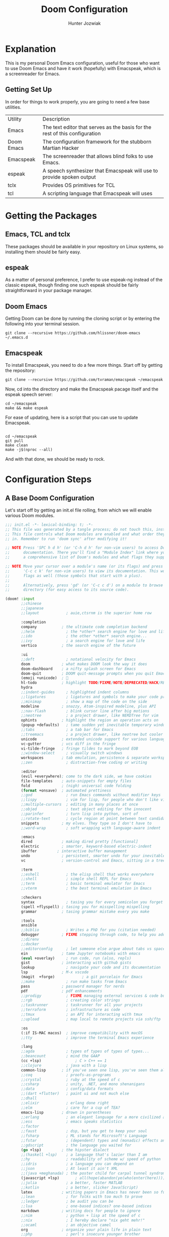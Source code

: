 :DOC-CONFIG:
# Tangle by default to config.el, which is the most common case
#+property: header-args:emacs-lisp :tangle config.el
#+startup:  fold
:END:

#+title:  Doom Configuration
#+author: Hunter Jozwiak
#+email: hunter.t.joz@gmail.com

* Explanation
This is my personal Doom Emacs configuration, useful for those who want to use Doom Emacs and have it work (hopefully) with Emacspeak, which is a screenreader for Emacs.

** Getting Set Up
In order for things to work properly, you are going to need a few base utilities.
| Utility    | Description                                                                 |
| Emacs      | The text editor that serves as the basis for the rest of this configuration |
| Doom Emacs | The configuration framework for the stubborn Martian Hacker                 |
| Emacspeak | The screenreader that allows blind folks to use Emacs. |
| espeak | A speech synthesizer that Emacspeak will use to provide spoken output |
| tclx | Provides OS primitives for TCL |
| tcl | A scripting language that Emacspeak will uses |

* Getting the Packages
** Emacs, TCL and tclx
These packages should be available in your repository on Linux systems, so installing them should be fairly easy.
** espeak
As a matter of personal preference, I prefer to use espeak-ng instead of the classic espeak, though finding one such espeak should be fairly straightforward in your package manager.
** Doom Emacs
Getting Doom can be done by running the cloning script or by entering the following into your terminal session.
#+begin_src shell :tangle ./get-doom.sh :shebang "#!/usr/bin/env bash"
git clone --recursive https://github.com/hlissner/doom-emacs ~/.emacs.d
#+end_src
** Emacspeak
To install Emacspeak, you need to do a few more things. Start off by getting the repository:
#+begin_src  shell :tangle ./get-emacspeak.sh :shebang "#!/usr/bin/env bash"
git clone --recursive https://github.com/tvraman/emacspeak ~/emacspeak
#+end_src
Now, cd into the directory and make the Emacspeak pacage itself and the espeak speech server:
#+begin_src  shell :tangle ./make-emacspeak.sh :shebang "#!/usr/bin/env bash"
cd ~/emacspeak
make && make espeak
#+end_src
For ease of updating, here is a script that you can use to update Emacspeak.
#+begin_src  shell :shebang "/usr/bin/bash" :tangle update-emacspeak.sh

cd ~/emacspeak
git pull
make clean
make -j$(nproc --all)
#+end_src
And with that done, we should be ready to rock.
* Configuration Steps
** A Base Doom Configuration
Let's start off by getting an init.el file rolling, from which we will enable various Doom modules.
#+begin_src emacs-lisp :tangle init.el
;;; init.el -*- lexical-binding: t; -*-
;; This file was generated by a tangle process; do not touch this, instead edit config.org
;; This file controls what Doom modules are enabled and what order they load
;; in. Remember to run 'doom sync' after modifying it!

;; NOTE Press 'SPC h d h' (or 'C-h d h' for non-vim users) to access Doom's
;;      documentation. There you'll find a "Module Index" link where you'll find
;;      a comprehensive list of Doom's modules and what flags they support.

;; NOTE Move your cursor over a module's name (or its flags) and press 'K' (or
;;      'C-c c k' for non-vim users) to view its documentation. This works on
;;      flags as well (those symbols that start with a plus).
;;
;;      Alternatively, press 'gd' (or 'C-c c d') on a module to browse its
;;      directory (for easy access to its source code).

(doom! :input
       ;;chinese
       ;;japanese
       ;;layout            ; auie,ctsrnm is the superior home row

       :completion
       company           ; the ultimate code completion backend
       ;;helm              ; the *other* search engine for love and life
       ;;ido               ; the other *other* search engine...
       ;;ivy               ; a search engine for love and life
       vertico           ; the search engine of the future

       :ui
       ;;deft              ; notational velocity for Emacs
       doom              ; what makes DOOM look the way it does
       doom-dashboard    ; a nifty splash screen for Emacs
       doom-quit         ; DOOM quit-message prompts when you quit Emacs
       (emoji +unicode)  ; 🙂
       hl-todo           ; highlight TODO/FIXME/NOTE/DEPRECATED/HACK/REVIEW
       hydra
       ;;indent-guides     ; highlighted indent columns
       ;;ligatures         ; ligatures and symbols to make your code pretty again
       ;;minimap           ; show a map of the code on the side
       modeline          ; snazzy, Atom-inspired modeline, plus API
       ;;nav-flash         ; blink cursor line after big motions
       ;;neotree           ; a project drawer, like NERDTree for vim
       ophints           ; highlight the region an operation acts on
       (popup +defaults)   ; tame sudden yet inevitable temporary windows
       ;;tabs              ; a tab bar for Emacs
       ;;treemacs          ; a project drawer, like neotree but cooler
       unicode           ; extended unicode support for various languages
       vc-gutter         ; vcs diff in the fringe
       vi-tilde-fringe   ; fringe tildes to mark beyond EOB
       ;;window-select     ; visually switch windows
       workspaces        ; tab emulation, persistence & separate workspaces
       ;;zen               ; distraction-free coding or writing

       :editor
       (evil +everywhere); come to the dark side, we have cookies
       file-templates    ; auto-snippets for empty files
       fold              ; (nigh) universal code folding
       (format +onsave)  ; automated prettiness
       ;;god               ; run Emacs commands without modifier keys
       ;;lispy             ; vim for lisp, for people who don't like vim
       ;;multiple-cursors  ; editing in many places at once
       ;;objed             ; text object editing for the innocent
       ;;parinfer          ; turn lisp into python, sort of
       ;;rotate-text       ; cycle region at point between text candidates
       snippets          ; my elves. They type so I don't have to
       ;;word-wrap         ; soft wrapping with language-aware indent

       :emacs
       dired             ; making dired pretty [functional]
       electric          ; smarter, keyword-based electric-indent
       ibuffer         ; interactive buffer management
       undo              ; persistent, smarter undo for your inevitable mistakes
       vc                ; version-control and Emacs, sitting in a tree

       :term
       ;;eshell            ; the elisp shell that works everywhere
       ;;shell             ; simple shell REPL for Emacs
       ;;term              ; basic terminal emulator for Emacs
       ;;vterm             ; the best terminal emulation in Emacs

       :checkers
       syntax              ; tasing you for every semicolon you forget
       (spell +flyspell) ; tasing you for misspelling mispelling
       grammar           ; tasing grammar mistake every you make

       :tools
       ansible
       ;;biblio            ; Writes a PhD for you (citation needed)
       debugger          ; FIXME stepping through code, to help you add bugs
       ;;direnv
       ;;docker
       ;;editorconfig      ; let someone else argue about tabs vs spaces
       ein               ; tame Jupyter notebooks with emacs
       (eval +overlay)     ; run code, run (also, repls)
       gist              ; interacting with github gists
       lookup              ; navigate your code and its documentation
       lsp               ; M-x vscode
       (magit  +forge)            ; a git porcelain for Emacs
       ;;make              ; run make tasks from Emacs
       pass              ; password manager for nerds
       pdf               ; pdf enhancements
       ;;prodigy           ; FIXME managing external services & code builders
       ;;rgb               ; creating color strings
       ;;taskrunner        ; taskrunner for all your projects
       ;;terraform         ; infrastructure as code
       ;;tmux              ; an API for interacting with tmux
       ;;upload            ; map local to remote projects via ssh/ftp

       :os
       (:if IS-MAC macos)  ; improve compatibility with macOS
       ;;tty               ; improve the terminal Emacs experience

       :lang
       ;;agda              ; types of types of types of types...
       ;;beancount         ; mind the GAAP
       (cc +lsp)               ; C > C++ == 1
       ;;clojure           ; java with a lisp
       common-lisp       ; if you've seen one lisp, you've seen them all
       ;;coq               ; proofs-as-programs
       ;;crystal           ; ruby at the speed of c
       ;;csharp            ; unity, .NET, and mono shenanigans
       ;;data              ; config/data formats
       ;;(dart +flutter)   ; paint ui and not much else
       ;;dhall
       ;;elixir            ; erlang done right
       ;;elm               ; care for a cup of TEA?
       emacs-lisp        ; drown in parentheses
       ;;erlang            ; an elegant language for a more civilized age
       ;;ess               ; emacs speaks statistics
       ;;factor
       ;;faust             ; dsp, but you get to keep your soul
       ;;fsharp            ; ML stands for Microsoft's Language
       ;;fstar             ; (dependent) types and (monadic) effects and Z3
       ;;gdscript          ; the language you waited for
       (go +lsp)         ; the hipster dialect
       ;;(haskell +lsp)    ; a language that's lazier than I am
       ;;hy                ; readability of scheme w/ speed of python
       ;;idris             ; a language you can depend on
       ;;json              ; At least it ain't XML
       ;;(java +meghanada) ; the poster child for carpal tunnel syndrome
       (javascript +lsp)       ; all(hope(abandon(ye(who(enter(here))))))
       ;;julia             ; a better, faster MATLAB
       ;;kotlin            ; a better, slicker Java(Script)
       latex             ; writing papers in Emacs has never been so fun
       ;;lean              ; for folks with too much to prove
       ;;ledger            ; be audit you can be
       ;;lua               ; one-based indices? one-based indices
       markdown          ; writing docs for people to ignore
       ;;nim               ; python + lisp at the speed of c
       ;;nix               ; I hereby declare "nix geht mehr!"
       ;;ocaml             ; an objective camel
       org               ; organize your plain life in plain text
       ;;php               ; perl's insecure younger brother
       ;;plantuml          ; diagrams for confusing people more
       ;;purescript        ; javascript, but functional
       ;;python            ; beautiful is better than ugly
       qt                ; the 'cutest' gui framework ever
       (racket +lsp +xp)            ; a DSL for DSLs
       ;;raku              ; the artist formerly known as perl6
       ;;rest              ; Emacs as a REST client
       ;;rst               ; ReST in peace
       ;;(ruby +rails)     ; 1.step {|i| p "Ruby is #{i.even? ? 'love' : 'life'}"}
       (rust +lsp)            ;  Fe2O3.unwrap().unwrap().unwrap().unwrap()
       ;;scala             ; java, but good
       ;;(scheme +guile)   ; a fully conniving family of lisps
       sh                ; she sells {ba,z,fi}sh shells on the C xor
       ;;sml
       ;;solidity          ; do you need a blockchain? No.
       ;;swift             ; who asked for emoji variables?
       ;;terra             ; Earth and Moon in alignment for performance.
       ;;web               ; the tubes
       ;;yaml              ; JSON, but readable
       ;;zig               ; C, but simpler

       :email
       (mu4e +org +gmail)
       ;;notmuch
       ;;(wanderlust +gmail)

       :app
       ;;calendar
       ;;emms
       ;;everywhere        ; *leave* Emacs!? You must be joking
       irc               ; how neckbeards socialize
       ;;(rss +org)        ; emacs as an RSS reader
       ;;twitter           ; twitter client https://twitter.com/vnought

       :config
       literate
       (default +bindings +smartparens))
#+end_src

#+RESULTS:

The next piece of configuration we will need to get out of the way is the pacages.el file, which should look something life this:
#+begin_src emacs-lisp :tangle packages.el
;; -*- no-byte-compile: t; -*-
;; This was generated by the tangling process, do not touch. Instead, use config.org
;;; $DOOMDIR/packages.el

;; To install a package with Doom you must declare them here and run 'doom sync'
;; on the command line, then restart Emacs for the changes to take effect -- or
;; use 'M-x doom/reload'.


;; To install SOME-PACKAGE from MELPA, ELPA or emacsmirror:
;(package! some-package)

;; To install a package directly from a remote git repo, you must specify a
;; `:recipe'. You'll find documentation on what `:recipe' accepts here:
;; https://github.com/raxod502/straight.el#the-recipe-format
;(package! another-package
;  :recipe (:host github :repo "username/repo"))

;; If the package you are trying to install does not contain a PACKAGENAME.el
;; file, or is located in a subdirectory of the repo, you'll need to specify
;; `:files' in the `:recipe':
;(package! this-package
;  :recipe (:host github :repo "username/repo"
;           :files ("some-file.el" "src/lisp/*.el")))

;; If you'd like to disable a package included with Doom, you can do so here
;; with the `:disable' property:
;(package! builtin-package :disable t)

;; You can override the recipe of a built in package without having to specify
;; all the properties for `:recipe'. These will inherit the rest of its recipe
;; from Doom or MELPA/ELPA/Emacsmirror:
;(package! builtin-package :recipe (:nonrecursive t))
;(package! builtin-package-2 :recipe (:repo "myfork/package"))

;; Specify a `:branch' to install a package from a particular branch or tag.
;; This is required for some packages whose default branch isn't 'master' (which
;; our package manager can't deal with; see raxod502/straight.el#279)
;(package! builtin-package :recipe (:branch "develop"))

;; Use `:pin' to specify a particular commit to install.
;(package! builtin-package :pin "1a2b3c4d5e")


;; Doom's packages are pinned to a specific commit and updated from release to
;; release. The `unpin!' macro allows you to unpin single packages...
;(unpin! pinned-package)
;; ...or multiple packages
;(unpin! pinned-package another-pinned-package)
;; ...Or *all* packages (NOT RECOMMENDED; will likely break things)
;(unpin! t)
#+end_src
And lastly, the configuration file config.el.
#+begin_src emacs-lisp
;; config.el, the configuration file for Doom Emacs.
;; Generated from config.org, do not manually edit.
#+end_src
** Emacspeak
Now, let's get the Emacspeak software working with Doom. Per the suggestion from the issue on the Doom Emacs issue tracker, I will split out the Emacspeak loading logic into a separate file.
#+begin_src emacs-lisp :tangle esp-prepare.el
;; In preparation for the loading of Emacspeak
;; Set the speech rate, so as to not go insane.
(setq espeak-default-speech-rate 820
)
(load-file "~/emacspeak/lisp/emacspeak-setup.el")
#+end_src
Now, we need to ensure that this file is loaded after initialization.
#+begin_src  emacs-lisp
(add-hook 'after-init-hook (load "~/.doom.d/esp-prepare.el"))
#+end_src
** Remaining configuration
The last bit of the migration is to copy over the last vestiges of the original configuration I had going before.
*** Identification Information
These values are used to identify me across Emacs.
#+begin_src  emacs-lisp
(setq user-full-name "Hunter Jozwiak"
user-mail-address "hunter.t.joz@gmail.com")
#+end_src
*** Visual Things
The visual theme of Doom.
#+begin_src emacs-lisp
(setq doom-theme 'doom-one)
#+end_src
*** The Org Directory
Where I want my org things to go.
#+begin_src emacs-lisp
(setq org-directory "~/org")
#+end_src
*** Line Number Display
I don't really like to hear line numbers as I move, so I will turn them off.
#+begin_src emacs-lisp
(setq display-line-numbers-type nil)
#+end_src
* Personalization
** IRC
I hang out mostly on the Liberachat, Zeronode and Talkabout networks.
*** Libera.chat
#+begin_src emacs-lisp
(after! circe
  (set-irc-server! "irc.libera.chat"
    `(:tls t
      :port 6697
      :nic "sektor"
      :sasl-username ,(+pass-get-user "irc/libera.chat")
      :sasl-password (lambda (&rest _) (+pass-get-secret "irc/libera.chat"))
      :channels ("#emacs" "#stumpwm" "#pleroma"))))
#+end_src

*** Talkabout
#+begin_src emacs-lisp
(after! circe
  (set-irc-server! "irc.talkabout.cf"
    `(:tls t
      :port 6697
      :nic "sektor"
      :sasl-username ,(+pass-get-user "irc/talkabout.cf")
      :sasl-password (lambda (&rest _) (+pass-get-secret "irc/talkabout.cf"))
    :channels ("#a11y")))
)
#+end_src

*** Zeronode
#+begin_src emacs-lisp
(after! circe
  (set-irc-server! "irc.zeronode.net"
    `(:tls t
      :port 6697
      :nic "sektor"
      :sasl-username ,(+pass-get-user "irc/zeronode.net")
      :sasl-password (lambda (&rest _) (+pass-get-secret "irc/zeronode.net"))
      :channels ("#noagenda"))))
#+end_src
